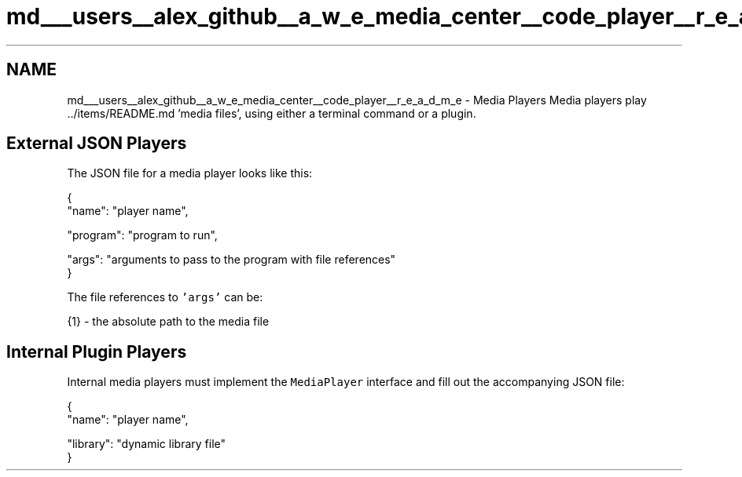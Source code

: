.TH "md___users__alex_github__a_w_e_media_center__code_player__r_e_a_d_m_e" 3 "Fri Apr 18 2014" "Version 0.1" "AWE Media Center" \" -*- nroff -*-
.ad l
.nh
.SH NAME
md___users__alex_github__a_w_e_media_center__code_player__r_e_a_d_m_e \- Media Players 
Media players play \&.\&./items/README\&.md 'media files', using either a terminal command or a plugin\&.
.PP
.SH "External JSON Players"
.PP
.PP
The JSON file for a media player looks like this: 
.PP
.nf
{
    "name": "player name",

    "program": "program to run",

    "args": "arguments to pass to the program with file references"
}

.fi
.PP
.PP
The file references to \fC'args'\fP can be: 
.PP
.nf
{1} - the absolute path to the media file

.fi
.PP
.PP
.SH "Internal Plugin Players"
.PP
.PP
Internal media players must implement the \fCMediaPlayer\fP interface and fill out the accompanying JSON file: 
.PP
.nf
{
    "name": "player name",

    "library": "dynamic library file"
} 
.fi
.PP
 
